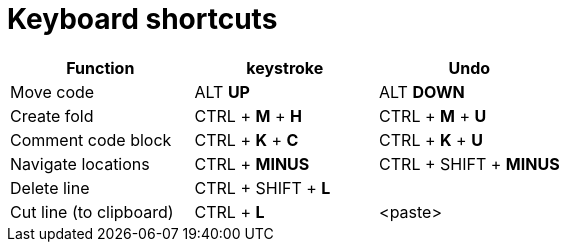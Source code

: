 :toc: left
:toclevels: 5
:toc-title: Contents
:sectnums:
:sectnumlevels: 7

// :stylesheet: gv.css
:imagesdir: ../images

= Keyboard shortcuts

[%header]
|===
| Function | keystroke | Undo
| Move code | ALT *UP* | ALT *DOWN*
| Create fold | CTRL + *M* + *H* | CTRL + *M* + *U*
| Comment code block | CTRL + *K* + *C* | CTRL + *K* + *U*
| Navigate locations | CTRL + *MINUS* | CTRL + SHIFT + *MINUS*
| Delete line | CTRL + SHIFT + *L* |
| Cut line (to clipboard) | CTRL + *L* | <paste>
|===